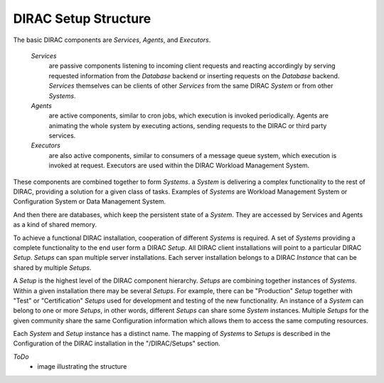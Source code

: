 .. _dirac-setup-structure:

==========================================
DIRAC Setup Structure
==========================================

The basic DIRAC components are *Services*, *Agents*, and *Executors*.

  *Services* 
    are passive components listening to incoming client requests and reacting accordingly by
    serving requested information from the *Database* backend or inserting requests on the
    *Database* backend. *Services* themselves can be clients of other *Services* from the same
    DIRAC *System* or from other *Systems*.

  *Agents* 
    are active components, similar to cron jobs, which execution is invoked periodically.
    Agents are animating the whole system by executing actions, sending requests
    to the DIRAC or third party services.

  *Executors* 
    are also active components, similar to consumers of a message queue system, which execution is invoked at request.
    Executors are used within the DIRAC Workload Management System.


These components are combined together to form *Systems*.
a *System* is delivering a complex functionality to the rest of DIRAC, providing a solution for a given class of tasks.
Examples of *Systems* are Workload Management System or Configuration System or Data Management System.

And then there are databases, which keep the persistent state of a *System*.
They are accessed by Services and Agents as a kind of shared memory.

To achieve a functional DIRAC installation, cooperation of different *Systems* is required. 
A set of *Systems* providing a complete functionality to the end user form a DIRAC *Setup*.
All DIRAC client installations will point to a particular DIRAC *Setup*. *Setups* can span
multiple server installations. Each server installation belongs to a DIRAC *Instance* that can 
be shared by multiple *Setups*.

A *Setup* is the highest level of the DIRAC component hierarchy. *Setups* are combining
together instances of *Systems*. Within a given installation there may be several *Setups*. 
For example, there can be "Production" *Setup* together with "Test" or "Certification" 
*Setups* used for development and testing of the new functionality. An instance of a *System* 
can belong to one or more *Setups*, in other words, different *Setups* can share some *System* 
instances. Multiple *Setups* for the given community share the same Configuration information
which allows them to access the same computing resources.

Each *System* and *Setup* instance has a distinct name. The mapping of *Systems* to
*Setups* is described in the Configuration of the DIRAC installation in the "/DIRAC/Setups"
section. 

*ToDo*
  - image illustrating the structure
